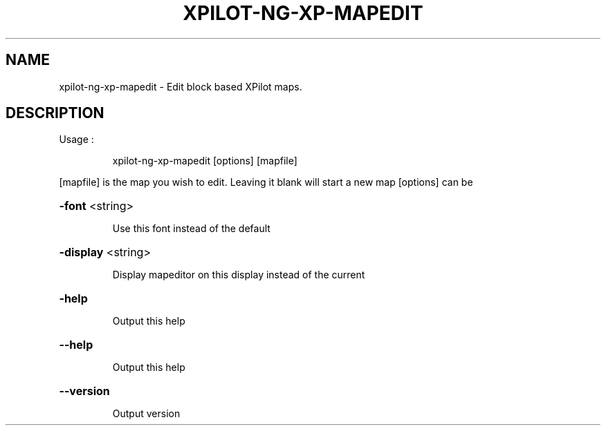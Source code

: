 .\" DO NOT MODIFY THIS FILE!  It was generated by help2man 1.36.
.TH XPILOT-NG-XP-MAPEDIT "6" "June 2006" "xpilot.sourceforge.net" "Games"
.SH NAME
xpilot-ng-xp-mapedit \- Edit block based XPilot maps.
.SH DESCRIPTION
Usage :
.IP
xpilot\-ng\-xp\-mapedit [options] [mapfile]
.PP
[mapfile] is the map you wish to edit. Leaving it blank will start a new map
[options] can be
.HP
\fB\-font\fR <string>
.IP
Use this font instead of the default
.HP
\fB\-display\fR <string>
.IP
Display mapeditor on this display instead of the current
.HP
\fB\-help\fR
.IP
Output this help
.HP
\fB\-\-help\fR
.IP
Output this help
.HP
\fB\-\-version\fR
.IP
Output version
